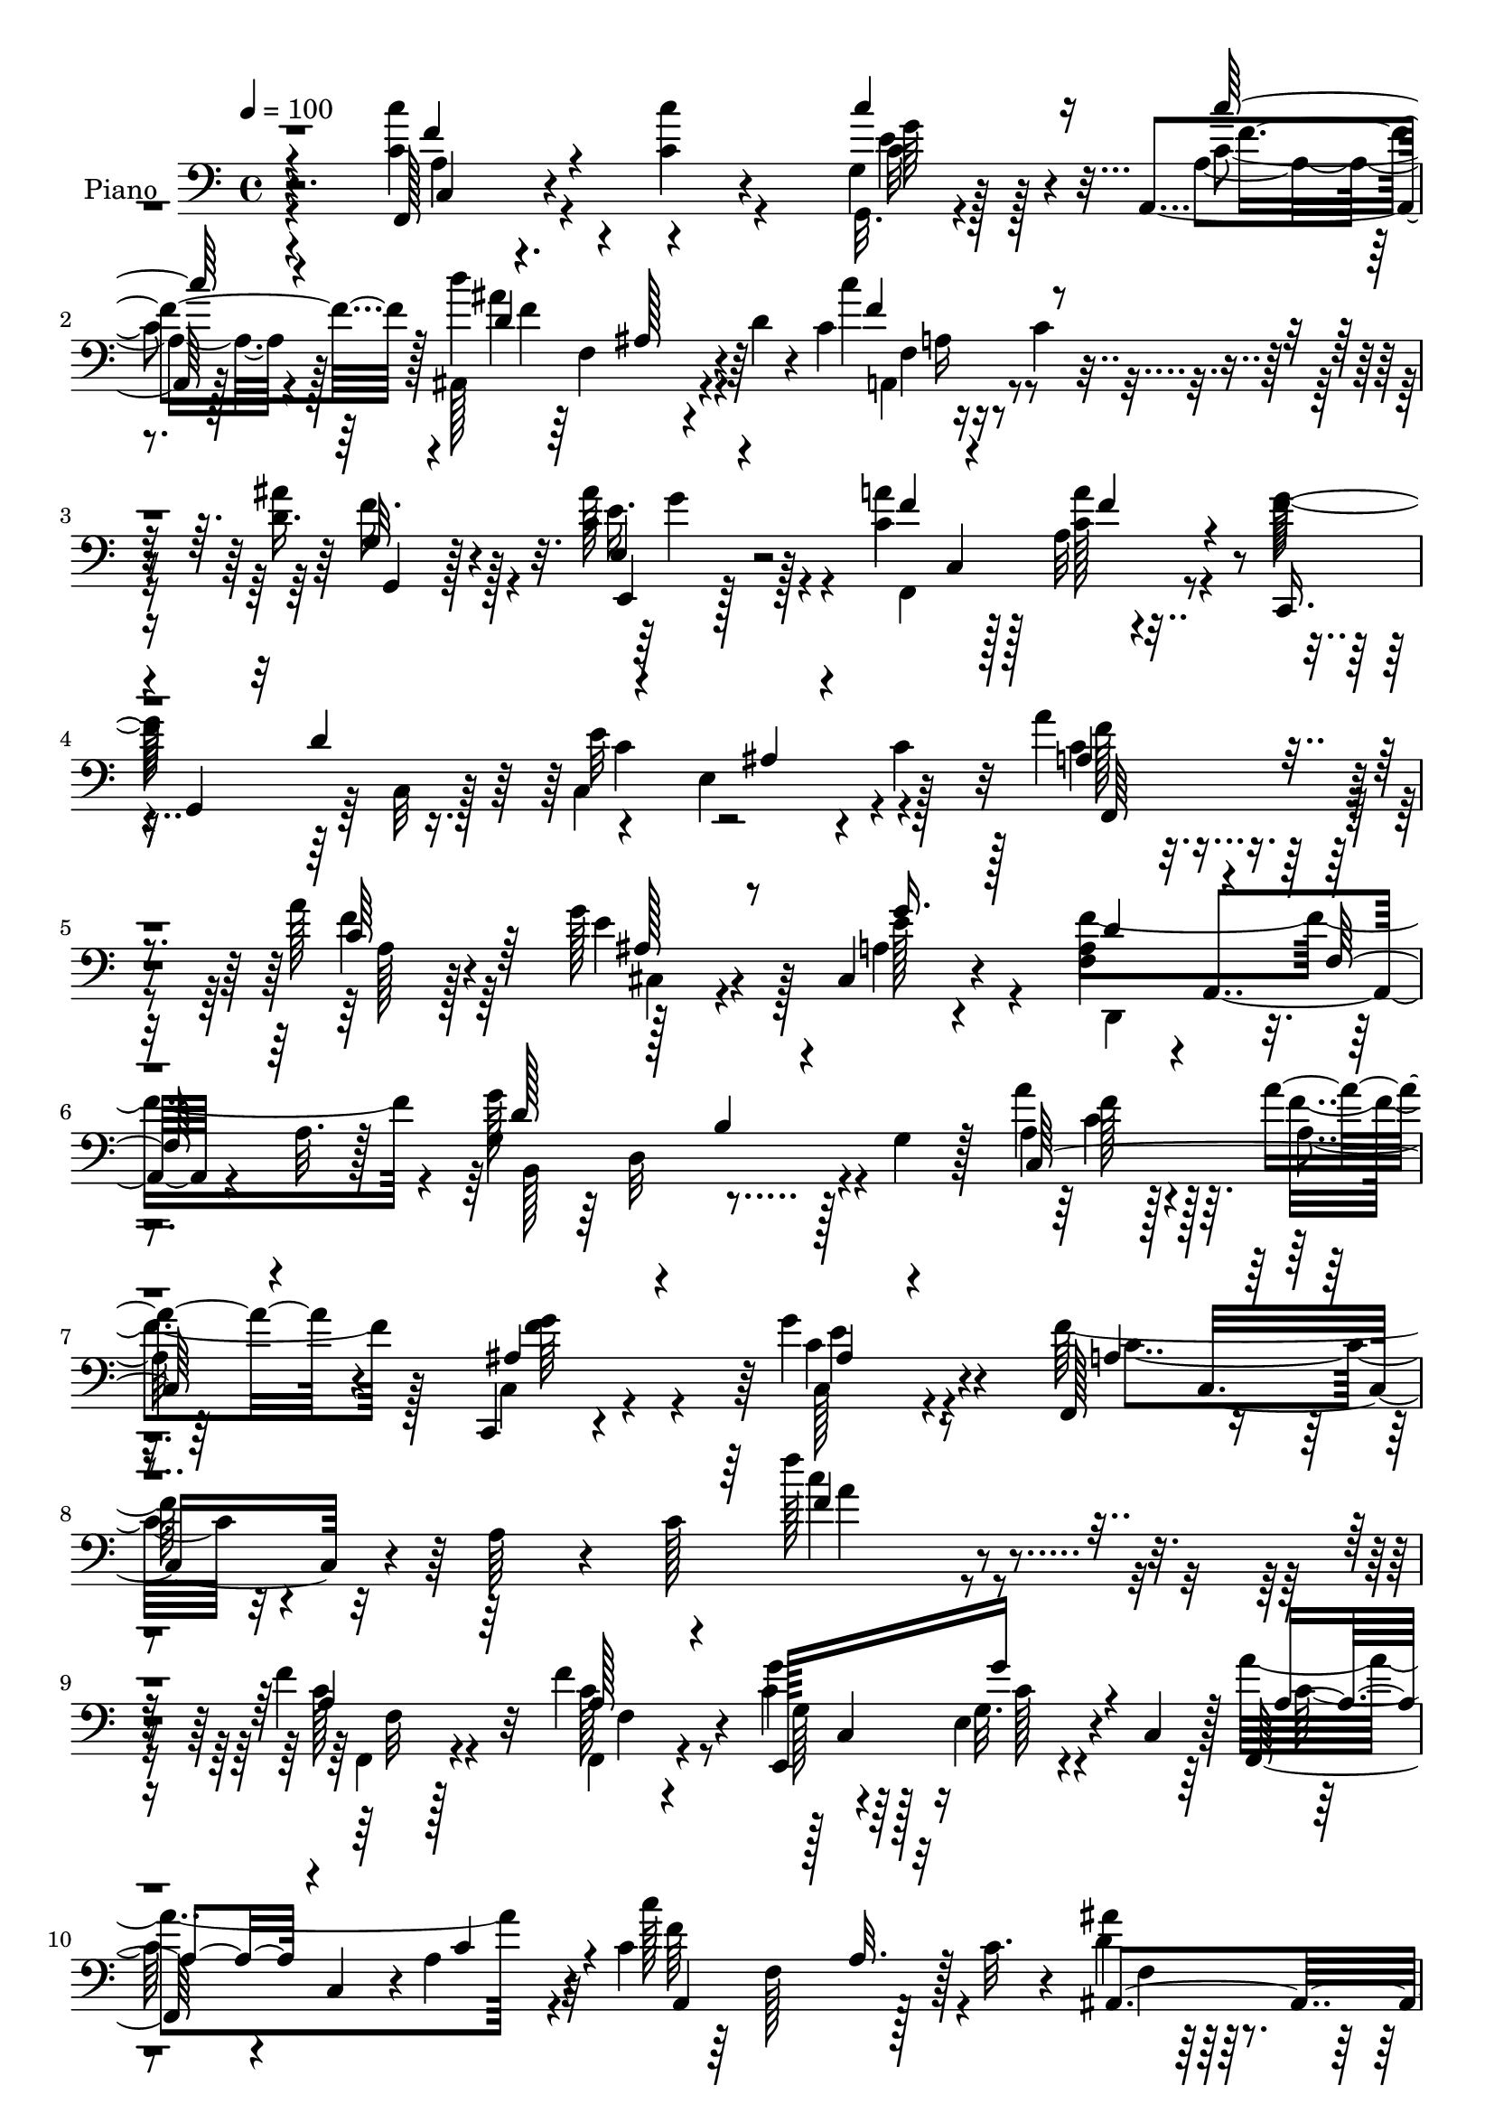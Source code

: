 % Lily was here -- automatically converted by c:/Program Files (x86)/LilyPond/usr/bin/midi2ly.py from output/midi/dh074pn.mid
\version "2.14.0"

\layout {
  \context {
    \Voice
    \remove "Note_heads_engraver"
    \consists "Completion_heads_engraver"
    \remove "Rest_engraver"
    \consists "Completion_rest_engraver"
  }
}

trackAchannelA = {


  \key c \major
    
  \time 4/4 
  

  \key c \major
  
  \tempo 4 = 100 
  
  % [MARKER] DH074     
  
}

trackA = <<
  \context Voice = voiceA \trackAchannelA
>>


trackBchannelA = {
  
  \set Staff.instrumentName = "Piano"
  
}

trackBchannelB = \relative c {
  r4*124/96 f,128*7 r4*64/96 c''4*16/96 r4*61/96 g4*22/96 r128*19 a,4*20/96 
  r128*23 d''4*110/96 r4*14/96 d,4*17/96 r4*25/96 c4*95/96 r16 c4*19/96 
  r4*22/96 ais'4*35/96 r4*46/96 ais128*11 r128*17 a4*56/96 r128*9 a,32 
  r4*74/96 f'64*29 r4*38/96 e,4*77/96 r4*13/96 c'4*38/96 r32 a'4*58/96 
  r4*28/96 a128*9 r4*56/96 g128*15 r4*47/96 cis,,4*37/96 r4*58/96 <a' f >4*44/96 
  r4*1/96 a,4*58/96 r4*31/96 a'32. r128*11 g4*41/96 r64 d32*7 r128*5 g4*31/96 
  r128*7 a'4*46/96 r128*15 a4*25/96 r4*61/96 c,,,4*16/96 r4*92/96 g'''4*50/96 
  r4*74/96 f,,128*19 r4*53/96 a'64*5 r4*29/96 c128*63 r4*145/96 f4*29/96 
  r32*5 f4*38/96 r4*43/96 g4*38/96 r4*41/96 e,4*25/96 r4*13/96 c4*37/96 
  r128 f,64*7 c'4*41/96 r4*2/96 a'4*70/96 r4*8/96 c4*95/96 r128*7 c32. 
  r4*25/96 ais'4*31/96 r128*17 ais128*5 r4*65/96 g,4*35/96 r4*8/96 e4*14/96 
  r16 g'4*26/96 r4*11/96 e,4*8/96 r128*13 a'128*83 r4*28/96 c,,4*40/96 
  r128*13 c4*35/96 r4*5/96 a'4*25/96 r4*13/96 c,4*41/96 r4*1/96 g'64*11 
  r4*13/96 g4*26/96 r64. c,4*43/96 r4*1/96 f,4*80/96 r128 f'4*71/96 
  r64 a4*38/96 r4*2/96 f4*68/96 r32 c'4*26/96 r128*5 g,4*14/96 
  r4*67/96 g'64*5 r8 f4*34/96 r128*17 g,,128*5 r4*77/96 e''128*17 
  r4*34/96 c4*70/96 r4*14/96 g'4*43/96 r64*7 e'4*40/96 r4*4/96 g128*7 
  r4*26/96 c,16. r128*17 c128*19 r4*16/96 c4*62/96 r4*19/96 a,4*17/96 
  r64*11 ais''64*17 r16 d,4*19/96 r16 c4*95/96 r4*23/96 c4*22/96 
  r4*19/96 d4*43/96 r4*37/96 ais'4*40/96 r64*7 c,4*52/96 r64*5 a4*17/96 
  r4*68/96 g4*73/96 r4*11/96 d'4*46/96 r16. c4*68/96 r4*17/96 g128*11 
  r4*7/96 c4*29/96 r4*13/96 a4*31/96 r4*52/96 c4*32/96 r8 ais128*9 
  r32*5 ais4*11/96 r4*71/96 f'4*175/96 r4*1/96 d,4*121/96 r4*8/96 
  | % 21
  b'4*19/96 r4*31/96 a64*5 r4*56/96 f'4*59/96 r128*7 ais,4*35/96 
  r64*9 ais8 r4*49/96 f,4*229/96 r4*32/96 a''4*16/96 r16 ais4*14/96 
  r4*31/96 f,4*26/96 r32*5 c'4*59/96 r128*7 c4*38/96 r4*46/96 c4*32/96 
  r4*53/96 ais,4*125/96 r64 d'4*20/96 r4*25/96 c4*98/96 r16 c4*29/96 
  r128*5 g, r4*68/96 ais''4*40/96 r64*7 a128*21 r4*20/96 c,4*35/96 
  r128*17 c4*38/96 r4*7/96 g32*13 r4*11/96 g'128*13 r128 e4*16/96 
  r4*23/96 g,4*44/96 r4*2/96 f4*26/96 r4*59/96 f'4*53/96 r4*28/96 cis,,4*17/96 
  r4*70/96 cis'4*44/96 r8 d64*17 r4*31/96 d'4*37/96 r4*11/96 b,4*127/96 
  r4*14/96 d'32 r4*34/96 c,64*17 r8. c,128*5 r4*83/96 ais''128*11 
  r4*71/96 f'4*319/96 r4*106/96 f4*37/96 r4*53/96 f4*26/96 r128*19 e,,4*58/96 
  r4*22/96 e'4*32/96 r4*4/96 c4*47/96 r4*35/96 c128*15 r4*1/96 f4*67/96 
  r4*11/96 c''4*104/96 r4*14/96 c,16 r128*7 ais,4*23/96 r4*58/96 ais4*16/96 
  r4*61/96 e'4*28/96 r128*19 e4*14/96 r4*67/96 c'4*113/96 r64. a4*38/96 
  r128 c4*34/96 r128 a4*55/96 r4*23/96 c,4*44/96 r128*13 c4*32/96 
  r4*4/96 a'4*23/96 r32. c,4*43/96 e,4*89/96 r128*9 c'64*7 r4*2/96 f,128*25 
  r64. f'128*25 r64 a16. r4*8/96 f4*46/96 r16. c'128*9 r4*11/96 c4*29/96 
  r4*53/96 e4*25/96 r128*17 g,128*11 r64*9 g4*34/96 r4*59/96 e128*13 
  r4*5/96 g,4*56/96 r128*9 g'4*34/96 r32 g4*31/96 r128*5 g4*22/96 
  r4*19/96 ais,16 r4*17/96 g'32 r4*38/96 a16 r32. f4*44/96 a4*25/96 
  r4*17/96 f32. r4*23/96 c'16. r32 f,128*11 r128 a,128*7 r4*22/96 f'64*7 
  r4*2/96 d''4*116/96 r64. d,4*22/96 r4*22/96 c128*31 r4*29/96 c128*11 
  r4*10/96 c128*21 r4*23/96 c64*11 r32. f,4*37/96 r4*47/96 a'4*31/96 
  r4*58/96 c,4*104/96 r128*9 g4*34/96 r4*11/96 c4*95/96 r64*5 g,64 
  r4*43/96 a'' c,,128*13 r128 f4*26/96 r4*59/96 cis4*32/96 r128*19 cis4*23/96 
  r4*67/96 f'4*95/96 
  | % 42
  r4*40/96 d128*9 r4*16/96 b4*47/96 r4*2/96 g4*88/96 r128*15 a4*19/96 
  r4*67/96 a4*20/96 r128*21 ais64*5 r4*58/96 ais4*25/96 r4*70/96 f,4*281/96 
  r4*22/96 c''128*13 r4*10/96 c16. r4*52/96 c4*28/96 r128*17 c'128*13 
  r128*15 c,4*28/96 r4*56/96 d'32*9 r4*19/96 d,4*23/96 r4*23/96 c4*89/96 
  r16. c4*26/96 r128*5 c4*41/96 r128*15 e,4*31/96 r4*55/96 f16 
  r4*61/96 f4*26/96 r4*64/96 c'4*95/96 r4*32/96 g128*15 r4*2/96 c128*13 
  r4*2/96 e4*34/96 r32 g4*32/96 r4*11/96 c,4*28/96 r4*16/96 c4*26/96 
  r4*61/96 f,4*14/96 r4*71/96 g'128*27 r64. cis,,4*41/96 r4*52/96 a'4*53/96 
  r128*15 g128*5 r4*25/96 d'4*35/96 r4*14/96 d4*89/96 r4*2/96 g,4*35/96 
  r4*11/96 d'128*5 r128*11 f,4*86/96 r4*2/96 c'4*52/96 r4*34/96 ais4*29/96 
  r128*23 ais4*32/96 r128*27 c4*103/96 r4*44/96 a64*13 r64*29 f'4*40/96 
  r4*1/96 c,4*41/96 r128 f4*23/96 r32. c128*13 r128 e,4*55/96 r4*26/96 e'4*38/96 
  r128 c4*41/96 r4*2/96 c'128*13 r128 
  | % 53
  c,4*43/96 f4*25/96 r32 c4*11/96 r4*32/96 a64*15 r64*5 c'32. 
  r4*25/96 ais,32*7 ais''4*32/96 r64 f,4*50/96 r4*38/96 e128*9 
  r32 ais128*5 r4*71/96 a'32*23 r64 c,,4*43/96 a'4*28/96 r64. c,4*38/96 
  r4*5/96 f'4*22/96 r4*19/96 c,4*44/96 e,4*71/96 r64. e'4*34/96 
  r4*4/96 c128*13 r4*2/96 f,4*64/96 r4*16/96 f'64*5 r4*11/96 c4*38/96 
  r4*7/96 a'64*7 r128*13 f128*9 r4*11/96 a128*7 r4*25/96 g128*9 
  r4*59/96 g4*22/96 r4*17/96 g,4*11/96 r4*34/96 g4*17/96 r128*23 f'4*40/96 
  r4*4/96 g,4*10/96 r4*44/96 e'64*7 g,4*52/96 r4*38/96 g'4*35/96 
  r64. c4*37/96 r64 e64*7 r4*2/96 ais,,64*7 r128 c'4*38/96 r4*13/96 c4*38/96 
  r64 f,4*38/96 r64 a128*11 r64. f4*38/96 r4*4/96 g,4*29/96 r4*17/96 f'4*38/96 
  r4*1/96 c'4*29/96 r4*13/96 f,64*7 d''4*118/96 r64. d,4*22/96 
  r16 c4*97/96 r4*26/96 c4*29/96 r4*16/96 c64*9 r128*11 c128*25 
  r4*14/96 g'4*16/96 r128*23 f,32 r4*76/96 g4*70/96 r32. e128*17 
  r16. e'4*74/96 r4*7/96 g,4*26/96 r4*14/96 c,4*46/96 f,4*79/96 
  r4*7/96 a'4*20/96 r4*61/96 cis,128*15 r4*47/96 cis64*5 r32*5 d4*104/96 
  r4*32/96 d'64*5 r4*14/96 d,4*131/96 r4*1/96 b'4*34/96 r32. <a' c, >4*32/96 
  r4*11/96 f,4*23/96 r4*19/96 a r4*25/96 c,64*7 r4*1/96 c,4*17/96 
  r128*25 ais''4*23/96 r8. f'4*124/96 r4*4/96 a,128*9 r4*19/96 a128*5 
  r4*29/96 g'4*34/96 r4*11/96 c,4*14/96 r128*9 ais'4*16/96 r128*11 a128*15 
  r4*43/96 c,4*31/96 r32 c32. r128*7 c4*37/96 r4*53/96 c4*34/96 
  r4*56/96 ais,4*35/96 r4*8/96 f'128*27 r4*7/96 ais4*8/96 r4*4/96 f'32 
  r4*19/96 f16*5 r4*8/96 c4*32/96 r32 c4*61/96 r4*29/96 c4*37/96 
  r4*14/96 c128*9 r4*10/96 f,4*28/96 r4*59/96 c'4*26/96 r4*64/96 g4*44/96 
  r4*5/96 g,16. r64 e'4*20/96 r4*19/96 g4*35/96 r64. c16 r4*20/96 g4*29/96 
  r128*5 e'16 r4*20/96 e,4*7/96 r128*15 a'4*38/96 r4*7/96 c,,4*49/96 
  r4*2/96 c'4*23/96 r4*64/96 ais4*46/96 r4*44/96 a4*38/96 r4*50/96 d,4*116/96 
  r4*28/96 d' r128*7 g,128*11 r4*16/96 f4*158/96 a'4*50/96 f,4*43/96 
  r4*5/96 a4*16/96 r4*31/96 c,128 r4*53/96 c4*46/96 r4*10/96 c,4*106/96 
  r4*101/96 f''4*121/96 r128*5 a,64*5 r4*47/96 c4*178/96 
}

trackBchannelBvoiceB = \relative c {
  \voiceTwo
  r4*124/96 <c'' c, >4*26/96 r4*59/96 c4*19/96 r4*59/96 g,,32. 
  r4*62/96 a'4*26/96 r4*61/96 ais,128*37 r4*56/96 c''4*112/96 r4*47/96 d,16. 
  r128*15 c4*55/96 r4*29/96 c4*59/96 r128*9 <c a' >128*7 r4*62/96 g'128*101 
  r4*50/96 c, r16. f4*29/96 r64*9 e4*65/96 r128*9 a,4*26/96 r4*68/96 f'4*175/96 
  r4*10/96 g128*45 r4*64/96 a,4*34/96 r128*19 a4*8/96 r64*13 c,4*26/96 
  r4*82/96 c'4*46/96 r4*77/96 f128*29 r4*173/96 f'128*33 r4*146/96 c,128*7 
  r4*67/96 f,,4*19/96 r4*61/96 c''4*41/96 r128*13 g32. r4*59/96 a'4*154/96 
  r4*10/96 c128*35 r4*53/96 d,4*38/96 r4*44/96 f,4*62/96 r32. c4*82/96 
  c'4*32/96 r4*52/96 a64*9 r16 f4*55/96 r4*25/96 c'4*65/96 r4*11/96 f,128*9 
  r4*52/96 f,128*33 r4*64/96 g''4*46/96 r128*11 g4*29/96 r4*49/96 c,4*112/96 
  r64. a4*25/96 r128*5 c128*25 r4*4/96 a4*29/96 r4*52/96 g128*7 
  r32*5 c4*67/96 r32 d128*13 r128*15 f,4*34/96 r4*58/96 c'64*21 
  r32*7 c32 r128*41 f,8 r4*40/96 <a' f >4*23/96 r4*50/96 g,,4*22/96 
  r4*58/96 c'4*28/96 r4*56/96 d4*61/96 r16 ais64*5 r4*53/96 f'4*142/96 
  r32. g,4*13/96 r64*11 c128*21 r4*20/96 g'4*23/96 r4*19/96 c,,128*13 
  r4*2/96 a''4*22/96 r4*61/96 f4*131/96 r4*35/96 e4*116/96 r128*17 c4*35/96 
  r8 f128*11 r4*47/96 cis,128*37 r32*5 d,4*44/96 r4*43/96 f'4*14/96 
  r4*25/96 a4*22/96 r128*9 b4*55/96 r4*31/96 g128*15 r4*47/96 a'4*32/96 
  r4*55/96 c,128*7 r4*58/96 g'4*38/96 r4*52/96 g4*79/96 r4*19/96 a,4*65/96 
  r4*20/96 f128*17 r128*13 f'64*7 r4*1/96 g64*7 r32*7 a,4*31/96 
  r4*56/96 a4*25/96 r64*9 e'4*40/96 r4*44/96 a,128*11 r4*53/96 d32*5 
  r4*29/96 ais16. r4*50/96 f'4*121/96 r128*15 g,4*29/96 r64*9 c4*70/96 
  r4*13/96 g'128*7 r128*21 f,128*5 r128*23 g'128*35 r128*7 e4*34/96 
  r4*10/96 c'64*11 r4*103/96 c,128*11 r4*53/96 f,,4*25/96 r4*55/96 cis'4*28/96 
  r4*61/96 a'8 r4*44/96 f'128*33 r128*27 b,4*47/96 r128*15 b4*43/96 
  r4*53/96 a128*11 r4*53/96 a'4*22/96 r4*65/96 ais,4*47/96 r4*52/96 c,4*41/96 
  r4*62/96 f,32*25 r4*124/96 c''128*15 r128*15 f,,4*31/96 r4*53/96 g''64*7 
  r128*13 c,32. r4*59/96 c128*11 r32*7 c16. r4*11/96 a,64*7 r128*13 a'4*17/96 
  r4*64/96 ais'4*34/96 r8 ais4*34/96 r4*43/96 c,4*28/96 r4*56/96 g128*9 
  r64*9 a'4*262/96 r4*56/96 f4*37/96 r64*7 f64*5 r4*52/96 g,128*13 
  r128 c,16. r4*2/96 e4*32/96 r128*17 c'4*107/96 r128*5 a128*9 
  r128*5 c4*68/96 r4*16/96 a16. r128*15 g,4*16/96 r4*65/96 g'4*35/96 
  r4*43/96 d'4*44/96 r64*7 d128*23 r4*23/96 g,4*44/96 r128*15 e32*5 
  r16 c128*27 r64 e'4*31/96 r32*5 c128*9 r4*61/96 c4*26/96 r4*25/96 c4*14/96 
  r4*17/96 g,4*20/96 r4*64/96 a'16. r128*17 d4*61/96 r4*22/96 ais4*26/96 
  r4*59/96 a,4*112/96 r64*9 g'4*28/96 r4*58/96 e4*25/96 r4*58/96 c'4*70/96 
  r128*5 f,16 r4*65/96 g4*74/96 r128*5 e4*80/96 r128*15 g4*61/96 
  r128*25 a4*38/96 r8 a4*22/96 r4*61/96 g'4*35/96 r4*56/96 e8. 
  r4*16/96 d,4*110/96 r128*23 d'128*29 r128 b4*31/96 r4*13/96 d128*9 
  r4*20/96 c4*32/96 r64*9 c4*26/96 r4*58/96 c,4*26/96 r4*62/96 c4*32/96 
  r128*21 a'4*59/96 r128*9 f128*31 r4*38/96 f'4*19/96 r4*25/96 f128*11 
  r4*58/96 c'4*38/96 r4*50/96 f,,4*14/96 r4*65/96 c'4*38/96 r4*46/96 f4*38/96 
  r4*46/96 d64*11 r128*7 ais128*11 r4*52/96 f'4*107/96 r32*5 g,4*17/96 
  r4*68/96 ais'64*7 r4*44/96 g4*56/96 r4*29/96 a64*5 r32*5 g4*158/96 
  r4*190/96 f,4*32/96 r4*56/96 c'64*13 r4*8/96 e4*76/96 r128*5 a,4*55/96 
  r4*35/96 d,4*115/96 r4*73/96 g'4*86/96 r4*100/96 a,128*9 r32*5 a'128*13 
  r8 g4*35/96 r4*62/96 e4*82/96 r4*31/96 a,4*71/96 r4*28/96 f4*142/96 
  r4*158/96 a4*32/96 r4*53/96 f'4*25/96 r4*58/96 g,4*28/96 r4*7/96 c,128*13 
  r4*8/96 g'4*26/96 r128*19 f,4*65/96 r64*17 c''4*86/96 r4*76/96 ais'4*37/96 
  r4*4/96 f,64*5 r32 ais128*11 r4*50/96 c128*15 r4*40/96 g'32. 
  r64*11 c,4*92/96 r4*29/96 a4*26/96 r4*14/96 c4*47/96 r4*34/96 f,64*5 
  r4*49/96 f'128*13 r4*44/96 a,4*17/96 r4*65/96 g'16. r4*5/96 c,,4*35/96 
  r4*7/96 g'4*23/96 r128*19 c4*101/96 r128*21 a,4*103/96 r4*62/96 e''4*29/96 
  r128*19 e4*23/96 r4*61/96 d16. r4*50/96 d32*7 r128*5 g,4*47/96 
  r64*7 e4*175/96 r128*15 e4*19/96 r64*5 c''4*40/96 r128*17 c,4*28/96 
  r4*55/96 c16. r128*15 a,4*25/96 r4*62/96 d'128*23 r4*17/96 ais4*29/96 
  r4*58/96 a,4*113/96 r4*56/96 g4*17/96 r128*23 ais''128*15 r4*43/96 f,128*9 
  r4*58/96 c'4*31/96 r128*19 g'16*11 r4*79/96 a,4*31/96 r4*10/96 c,64*7 
  r4*2/96 c'64*5 r128*17 ais r4*43/96 e'4*56/96 r128*11 a,4*46/96 
  r4*43/96 a4*32/96 r4*59/96 d128*17 r4*40/96 g,4*94/96 c,4*68/96 
  r128*5 c'4*25/96 r128*21 ais4*41/96 r128*17 g'4*32/96 r4*62/96 f,,4*256/96 
  r4*8/96 a''4*16/96 r4*74/96 f,4*32/96 r4*56/96 f32. r128*21 e'64*7 
  r4*49/96 a,4*31/96 r4*58/96 d4*47/96 r4*44/96 d4*29/96 r4*55/96 c128*21 
  r4*25/96 a4*23/96 r4*61/96 g,4*16/96 r4*74/96 ais''4*38/96 r4*49/96 g4*68/96 
  r4*20/96 f,128*5 r128*25 c,4*47/96 r4*83/96 e''4*37/96 r4*10/96 c'32*5 
  r4*26/96 ais,4*11/96 r32*7 a64*5 r4*65/96 <f' a >128*11 r4*55/96 g16. 
  r4*55/96 g4*64/96 r4*23/96 f128*41 r4*70/96 d4*49/96 r128*17 g,8 
  r4*59/96 c4*46/96 r4*53/96 a'4*23/96 r4*79/96 ais,4*44/96 r4*74/96 ais4*61/96 
  r32*7 f,128*21 r128 c'4*61/96 r4*200/96 a''4*40/96 
}

trackBchannelBvoiceC = \relative c {
  \voiceThree
  r4*125/96 f'4*28/96 r4*134/96 c'4*59/96 r16 c128*9 r4*58/96 d,4*49/96 
  r4*35/96 ais128*7 r4*62/96 f'4*118/96 r4*43/96 g,32 r4*67/96 e4*23/96 
  r4*62/96 f'4*53/96 r4*32/96 f4*22/96 r4*62/96 c,,16. 
  | % 4
  r4*2/96 g'4*35/96 r32 d''4*89/96 r4*82/96 ais4*16/96 r4*79/96 a4*64/96 
  r4*22/96 c64*5 r64*9 ais128*15 r8 g'16. r128*19 d4*46/96 r4*44/96 f,64*5 
  r64*11 d'128*19 r128*13 b4*31/96 r4*70/96 c,128*37 r4*67/96 ais'4*44/96 
  r4*64/96 ais4*26/96 r4*97/96 a4*58/96 r4*203/96 f'4*74/96 r4*169/96 a,4*22/96 
  r64*11 a128*9 r4*53/96 e,128*27 g''16 r4*53/96 a,4*31/96 r4*85/96 c4*41/96 
  r4*7/96 a,4*76/96 r128 a'32. r32*5 ais,4*86/96 r4*77/96 g''4*47/96 
  r128*13 g,4*25/96 r64*9 c4*98/96 r32. a4*32/96 r4*47/96 a128*15 
  r4*74/96 a128*13 r4*43/96 c64*5 r4*50/96 c4*55/96 r16 e,4*35/96 
  r4*43/96 a'4*116/96 r4*46/96 f128*47 r32. e4*23/96 r4*59/96 e4*25/96 
  r64*9 a,4*49/96 r4*35/96 g,4*17/96 r128*25 g'4*86/96 r4*38/96 e4*43/96 
  r4*178/96 f'4*41/96 r4*47/96 c'64*5 r64*7 ais4*29/96 r4*52/96 f128*11 
  r4*50/96 d'32*9 r4*61/96 a,,32*9 r4*52/96 g4*16/96 r128*21 e4*22/96 
  r32*5 a''4*40/96 r4*43/96 c,4*25/96 r4*59/96 g'2. r4*44/96 a16. 
  r8 a,32. r4*62/96 g'64*7 r4*46/96 e128*23 r4*13/96 a,4*68/96 
  r4*107/96 g'4*128/96 
  | % 21
  r128*17 c,,32. r128*23 a'4*17/96 r4*62/96 d4*34/96 r4*56/96 c,,4*29/96 
  r128*23 c''4*97/96 r4*28/96 a4*31/96 r4*187/96 c'128*13 r8 f,64*7 
  r4*37/96 c'4*43/96 r4*41/96 <f, c' >128*13 r4*47/96 d'4*118/96 
  r4*58/96 a,,64*19 r128*17 ais''64*7 r64*7 e,128*9 
  | % 25
  r4*56/96 f4*32/96 r128*17 a'4*28/96 r4*56/96 c,,4*280/96 r4*59/96 a''4*34/96 
  r4*52/96 a4*29/96 r128*17 e4*67/96 r4*22/96 g4*88/96 r4*5/96 d64*15 
  r4*89/96 d4*59/96 r128*43 c4*37/96 r4*50/96 f4*26/96 r4*61/96 f4*56/96 
  r64*7 c128*15 r4*59/96 a4*80/96 r4*19/96 f32*15 r4*145/96 a64*5 
  r4*59/96 c128*11 r128*17 c4*50/96 r4*31/96 <g' g, >4*20/96 r128*19 f,,4*74/96 
  r64*15 c''64*13 r32*7 d16. r8 f,4*25/96 r4*52/96 g'4*23/96 r32*5 g4*28/96 
  r4*53/96 a,4*70/96 r4*13/96 f4*58/96 r4*92/96 f4*35/96 r4*50/96 a4*28/96 
  r128*17 
  | % 34
  c4*25/96 r128*19 g'128*13 r64*7 g,128*7 r4*61/96 a4*73/96 r4*91/96 f'128*41 
  r4*41/96 g,16 r4*58/96 c4*29/96 r4*49/96 a64*11 r4*19/96 b4*73/96 
  r4*20/96 c4*62/96 r128*37 c4*38/96 r4*7/96 c16 r4*19/96 g128*7 
  r128*23 <a' f >4*37/96 r4*50/96 a64*5 r4*52/96 g,16. r4*50/96 c'4*38/96 
  r4*47/96 ais4*73/96 r4 c4*110/96 r4*56/96 g,,128*5 r4*70/96 ais''4*44/96 
  r4*40/96 g4*46/96 r4*38/96 c,4*32/96 r4*58/96 e4*119/96 r4*137/96 e,4*34/96 
  r32*5 c'128*15 r4*41/96 <c a' >64*5 r4*52/96 ais128*13 r4*53/96 g'4*61/96 
  r128*9 a,4*55/96 r4*32/96 a4*37/96 r64*9 d,4*122/96 r4*59/96 a''4*67/96 
  r4*19/96 f4*32/96 r4*53/96 g4*35/96 r4*53/96 c,4*35/96 r4*59/96 c4*92/96 
  r16. a8 r128*59 a4*40/96 r4*47/96 c'4*31/96 r8 ais,128*13 r4*46/96 a128*9 
  r4*56/96 ais'32*9 r4*64/96 c4*115/96 r4*53/96 ais4*40/96 r128*15 c,4*40/96 
  r4*46/96 c4*25/96 r4*59/96 f128*11 r4*58/96 e16*5 r32*19 f,,4*20/96 
  r4*68/96 f''4*80/96 r64 cis,64*5 r4*61/96 e'8. r4*19/96 f4*94/96 
  r4*2/96 a,4*16/96 r4*76/96 b,4*116/96 r4*68/96 c'64*5 r128*19 f4*59/96 
  r64*5 c,4*19/96 r4*76/96 g''4*100/96 r4*13/96 f4*233/96 r4*166/96 c4*38/96 
  r8 a128*7 r4*61/96 g'4*32/96 r4*50/96 c,4*28/96 r4*55/96 a'4*163/96 
  r4*4/96 c4*112/96 r4*50/96 d,8 r16. d64*5 r4*52/96 <g c,, >8 
  r4*37/96 c,4*22/96 r4*62/96 f,,32*21 r4*70/96 f4*107/96 r4*58/96 g'128*11 
  r4*49/96 g'16 r4*56/96 a4*104/96 r32*5 f4*151/96 r4*14/96 c128*11 
  r64*9 c64*5 r64*9 g4*28/96 r4*58/96 g4*49/96 r4*49/96 c4*71/96 
  r128*35 g64*5 r128*19 g'128*7 r128*25 f4*55/96 r16. c'128*9 r4*55/96 c4*38/96 
  r128*15 a,4*32/96 r4*53/96 ais'4*82/96 r4*91/96 c4*116/96 r4*53/96 g,4*37/96 
  r4*50/96 g'4*47/96 r4*40/96 a4*53/96 r128*11 a16 r4*65/96 c,4*100/96 
  r4*31/96 g4*44/96 r128*13 c4*49/96 r64*13 a'4*35/96 r128*17 a4*25/96 
  r128*19 g64*7 r128*17 g4*41/96 r4*47/96 d4*77/96 r4*104/96 b4*43/96 
  f4*89/96 r4*50/96 f'4*35/96 r128*17 a4*25/96 r128*21 g4*44/96 
  r4*47/96 c,,128*11 r4*62/96 c'4*47/96 r4*40/96 f,4*34/96 r4*13/96 c4*7/96 
  r128*11 f'4*29/96 r128*5 ais,32 r4*34/96 f'4*11/96 r64*13 c128*11 
  r4*55/96 a'4*31/96 r128*17 g,128*9 r128*21 c'16. r4*53/96 d4*133/96 
  r64*7 c128*41 
  | % 68
  r4*49/96 g,128*11 r4*58/96 g' r4*29/96 c,4*44/96 r4*43/96 f128*9 
  r128*21 e4*61/96 r4*157/96 g128*11 r4*107/96 c,4*40/96 r4*143/96 e4*49/96 
  r64*7 e64*13 r4*11/96 d4*83/96 r32 a64*5 r4*67/96 b,4*142/96 
  r4*4/96 d'4*41/96 r4*20/96 f128*19 r4*41/96 c128*9 r4*76/96 g'4*49/96 
  r4*70/96 e128*21 r4*80/96 a,4*64/96 r4*266/96 f'4*47/96 
}

trackBchannelBvoiceD = \relative c {
  \voiceFour
  r4*127/96 a'4*17/96 r4. e'4*37/96 r128*15 c4*28/96 r128*19 ais'4*115/96 
  r4*55/96 a,,4*106/96 r4*52/96 f''16. r4*43/96 e16. r4*49/96 f,,4*104/96 
  r4*190/96 c'32 r128*11 c4*125/96 r4*58/96 f'128*17 r4*34/96 a,128*7 
  r128*21 cis,4*37/96 r4*55/96 e'128*13 r4*55/96 d,,4*71/96 r4*115/96 b'128*43 
  r4*68/96 c'4*37/96 r4*53/96 f4*31/96 r128*19 <f g >64*9 r4*53/96 c,128*11 
  r4*91/96 c'4*80/96 r32*15 c'4*92/96 r4*152/96 f,,,4*16/96 r4*71/96 c''128*11 
  r8 g128*13 r64*7 c128*5 r4*62/96 c128*9 r4*136/96 f64*29 r64*11 d4*16/96 
  r4*64/96 c128*17 r4*115/96 f,,4*253/96 r32*5 f''4*49/96 r128*11 f4*32/96 
  r4*49/96 e,,4*80/96 r4*77/96 a'4*64/96 r128*33 a,128*31 r4*64/96 c'4*26/96 
  r4*136/96 g,4*19/96 r4*64/96 g'4*49/96 r4*44/96 c,,4*260/96 r4*85/96 c'''4*35/96 
  r4*56/96 f,,,64 r128*21 g'4*26/96 r64*9 a'4*35/96 r8 f4*119/96 
  r4*50/96 c'4*110/96 r4*50/96 ais128*13 r4*40/96 e,4*31/96 r4*52/96 f,4*107/96 
  r128*21 c4*44/96 r4*40/96 e'64. r128*7 c4*146/96 r4*68/96 f,64*13 
  r64 a''4*28/96 r4*53/96 e32*5 r4*28/96 
  | % 20
  g4*64/96 r32. d128*41 r4*52/96 d4*113/96 r4*65/96 c4*43/96 
  r4*124/96 c,4*16/96 r4*74/96 c128*5 r4*82/96 f'4*119/96 r128*75 c4*32/96 
  r4*55/96 c'4*43/96 r16. ais,4*41/96 r4*128/96 f'4*119/96 r128*19 c'4*116/96 
  r4*49/96 c,4*56/96 r4*29/96 g'4*50/96 r4*32/96 c,4*53/96 r64*5 f4*31/96 
  r64*9 e64*7 r4*43/96 c4*76/96 r4*178/96 f4*35/96 r4*50/96 c64*7 
  r128*13 g'4*62/96 r128*9 e128*29 r4*46/96 f,4*59/96 r4*79/96 g'4*133/96 
  r4*55/96 a4*49/96 r4*38/96 c,4*28/96 r4*59/96 g'4*185/96 r4*20/96 c,64*23 
  r4*10/96 a4. r4*131/96 f4*20/96 r4*68/96 a4*25/96 r4*58/96 g64*9 
  | % 31
  r128*35 a4*31/96 r32*11 f'64*29 r8. d4*34/96 r4*44/96 c,4*52/96 
  r64*5 c'4*49/96 r128*11 f,,4*254/96 r128*21 c''4*34/96 r4*46/96 f,4*26/96 
  r4*55/96 c'4*50/96 r4*31/96 g'4*22/96 r32*5 a4*107/96 r4*61/96 a,,4*98/96 
  r4*62/96 e''4*26/96 r128*45 f,4*20/96 r4*65/96 f4*20/96 r4*73/96 c,4*43/96 
  r4*130/96 e'4*95/96 r4*82/96 a,4*103/96 r4*67/96 c''16. r4*50/96 c,64*5 
  r64*9 f32*9 r4*61/96 f128*37 r4*55/96 ais4*46/96 r128*13 g4*52/96 
  r4*32/96 a4*53/96 r4*32/96 f128*11 r4*56/96 g128*93 r4*71/96 f4*47/96 
  r128*13 f16. r4*46/96 e4*53/96 r4*127/96 d4*85/96 r4*95/96 g4*103/96 
  r4*77/96 f16. r4*50/96 a4*23/96 r4*61/96 d,128*21 r4*25/96 <g e >4*70/96 
  r4*25/96 f128*43 r128*15 c4*41/96 r4*137/96 a'64*7 r128*15 f4*40/96 
  r4*40/96 e4*38/96 r4*46/96 c'4*31/96 r4*53/96 f,128*33 r4*74/96 a,,4*85/96 
  r4*82/96 f''128*17 r4*35/96 g4*43/96 r4*41/96 a4*62/96 r16 c,4*16/96 
  r4*73/96 c,,4*140/96 r4*208/96 a'''4*34/96 r64*9 a4*92/96 r4*85/96 g4*91/96 
  r4*1/96 d4*80/96 r4*151/96 f,32*7 r4*56/96 a'4*46/96 r64*7 a,128*7 
  r4*67/96 f'4*32/96 r4*64/96 c64*7 r4*70/96 f,,2. r4*112/96 f4*110/96 
  r4*58/96 c''4*40/96 r64*7 g'16 r4*59/96 a,4*37/96 r4*130/96 f'128*49 
  r4*268/96 e4*7/96 r4*76/96 a,4*52/96 r128*9 f4*44/96 r4*73/96 a4*23/96 
  r4*103/96 c4*34/96 r4*46/96 f,128*9 r4*139/96 c'4*34/96 r4*46/96 a4*59/96 
  r128*35 c128*29 r64*13 g,4*17/96 r4*154/96 f'4*7/96 r64*13 b4*86/96 
  r4*13/96 c,,64*7 r128*47 c'4*80/96 r4 a4*101/96 r8. e''4*38/96 
  r4*44/96 f4*35/96 r128*17 f4*98/96 r128*25 f128*37 r128*19 ais4*41/96 
  r4*47/96 e,128*23 r4*17/96 c'4*64/96 r4*22/96 f4*28/96 r4*62/96 e4*118/96 
  r64*37 c4*38/96 r8 f4*31/96 r128*17 e32*5 r4*122/96 f4*86/96 
  r4*95/96 g4*173/96 r4*94/96 f4*34/96 r64*9 d128*21 r4*29/96 c4*34/96 
  r4*61/96 a4*46/96 r4*133/96 c,16. r4*52/96 c64 r4*79/96 c''128*13 
  r4*49/96 c128*11 r4*49/96 ais,16. r4*55/96 f'4*40/96 r4*49/96 f128*17 
  r64*21 a,,128*39 r4*52/96 ais''4*43/96 r8 e,4*76/96 r32 a'4*61/96 
  r4*26/96 a4*22/96 r4*67/96 g4*64/96 r64*49 f4*43/96 r4*140/96 cis,64*17 
  r4*79/96 a'4*46/96 r4*145/96 g'4*191/96 r4*17/96 c,,64*17 r128*33 f'128*17 
  r4*68/96 g4*59/96 r4*85/96 c,4*107/96 r128*75 c'128*11 
}

trackBchannelBvoiceE = \relative c {
  r4*128/96 c4*16/96 r4. g''64*9 r4*29/96 f4*34/96 r128*17 f4*116/96 
  r64*15 f,4*64/96 r4*58/96 g,4*16/96 r128*21 e4*20/96 r128*35 c'4*58/96 
  r8*5 e'32*11 r128*17 f,,64*11 r4*7 f''128*15 r8*5 e4*49/96 r4*128/96 c,8 
  r4*160/96 a''4*100/96 r4. f,32 r128*25 f4*17/96 r4*98/96 c4*38/96 
  r4*286/96 f128*21 r128*19 f4*22/96 r128*115 c128*59 r4*98/96 c'4*44/96 
  r4*38/96 f,16 r4*91/96 c4*41/96 r128 c'4*34/96 r4*83/96 c,4*52/96 
  r32*33 g,4*11/96 r4*67/96 d'''4*73/96 r4*62/96 g,,128*75 r64*13 a''4*40/96 
  r64*9 f,4*11/96 r4*55/96 e'4*44/96 r4*37/96 a,4*28/96 r4*55/96 ais,4*116/96 
  r4*94/96 f'4*62/96 r4*56/96 f'4*44/96 r16. e4*41/96 r4*124/96 f4*23/96 
  r4*107/96 g,,4*17/96 r64*17 g'128*11 r64 e4*56/96 r8. f'4*37/96 
  r128*113 a,,4*46/96 r64*21 f'4*89/96 r128*17 f'4*37/96 r4*130/96 c,,4*17/96 
  r8. e''4*44/96 r128*31 c,4*200/96 r128*35 f'4*38/96 r4*50/96 f,4*26/96 
  r128*17 g8 r4*122/96 ais'4*95/96 r4*119/96 f,4*70/96 r4*59/96 f'4*43/96 
  r4*1064/96 a,4*38/96 r4*97/96 g4*100/96 r128*15 f'4*43/96 r4*43/96 a,4*13/96 
  r128*57 e'4*95/96 r4*58/96 c,4*253/96 r4*124/96 f,4*22/96 r64*11 f'128*9 
  r4*91/96 c128*13 r4*85/96 a''128*51 r4*49/96 f,4*65/96 r4*59/96 f4*22/96 
  r4*223/96 c4*16/96 r128*35 c128*63 r4*88/96 f,64*17 r4*139/96 c''4*28/96 
  r128*31 c,128*15 r4*406/96 g128*7 r4*64/96 g4*34/96 r128*107 c'4*22/96 
  r128*51 c'128*9 r4*55/96 e,4*38/96 r8 f4*40/96 r4*46/96 ais,,4*113/96 
  r4*94/96 f'128*23 r4*58/96 f'4*47/96 r4*296/96 c,,4*44/96 r4*1/96 g'128*53 
  r128*49 f4*98/96 r4*292/96 f'4*80/96 r128*79 c128*5 r4*376/96 c4*250/96 
  r128*21 f'4*43/96 r128*15 a,4*23/96 r4*56/96 g64*7 r4*128/96 ais,32*9 
  r4*104/96 f'128*17 r128*155 g,4*109/96 r128*65 f''4*34/96 r4*139/96 ais,4*40/96 
  r4*187/96 f4*68/96 r4*260/96 c128*35 r4*166/96 c4*43/96 r128*39 c8*5 
  r64*33 c'4*25/96 r4*427/96 f,4*61/96 r64*73 c4*154/96 r64*35 c'4*16/96 
  r4*266/96 c,4*37/96 r4*128/96 c4*71/96 r4*227/96 a'4*46/96 r4*587/96 f'4*32/96 
  r4*52/96 g,4*38/96 r4*44/96 c'128*11 r4*55/96 ais,,4*115/96 r4*94/96 f'128*23 
  r4*61/96 f'64*7 r4*307/96 c,,4*142/96 r64*33 f''4*41/96 r4*47/96 f,128*5 
  r4*289/96 f4*70/96 r32*43 e'4*40/96 r4*94/96 c,4*49/96 r4*265/96 a'4*31/96 
  r128*19 f'128*9 r64*9 c'4*40/96 r128*47 ais4*62/96 r32*13 f,64*11 
  r4*62/96 f'4*53/96 r4*302/96 c8 r4*310/96 f,,4*73/96 r128*111 f'4*68/96 
  r4*385/96 f'4*29/96 r128*65 c,4*46/96 r4*436/96 f''4*29/96 
}

trackBchannelBvoiceF = \relative c {
  r2. c'32*5 r4*152/96 f,4*70/96 r4*131/96 a16 r4*140/96 g'4*26/96 
  r32*33 c,4*52/96 r64*659 b4*80/96 r4*358/96 f,128*25 r4*85/96 g''4*53/96 
  r4*28/96 c4*34/96 r4*92/96 f,,128*25 r4*131/96 a4*26/96 r4*134/96 g'128*15 
  r128*493 c,64*9 r4*388/96 a'128*13 r4*341/96 f,64*19 r4*97/96 a4*25/96 
  r128*681 c4*91/96 r4*2843/96 f4*23/96 r4*59/96 g128*17 r128*53 f,4*76/96 
  r4*134/96 a4*26/96 r4*2545/96 f128*39 r128*31 a4*49/96 r32*39 e4*82/96 
  r32*125 c'128*9 r4*742/96 a128*9 r64*411 f4*122/96 r128*31 a4*23/96 
  r4*457/96 g,4*125/96 r4*1595/96 f''4*41/96 r8 a,4*23/96 r128*19 g'4*59/96 
}

trackBchannelBvoiceG = \relative c {
  \voiceOne
  r32*491 c''128*13 
}

trackB = <<

  \clef bass
  
  \context Voice = voiceA \trackBchannelA
  \context Voice = voiceB \trackBchannelB
  \context Voice = voiceC \trackBchannelBvoiceB
  \context Voice = voiceD \trackBchannelBvoiceC
  \context Voice = voiceE \trackBchannelBvoiceD
  \context Voice = voiceF \trackBchannelBvoiceE
  \context Voice = voiceG \trackBchannelBvoiceF
  \context Voice = voiceH \trackBchannelBvoiceG
>>


trackCchannelA = {
  
  \set Staff.instrumentName = "Digital Hymn #074"
  
}

trackC = <<
  \context Voice = voiceA \trackCchannelA
>>


trackDchannelA = {
  
  \set Staff.instrumentName = "Like a River Glorious"
  
}

trackD = <<
  \context Voice = voiceA \trackDchannelA
>>


\score {
  <<
    \context Staff=trackB \trackA
    \context Staff=trackB \trackB
  >>
  \layout {}
  \midi {}
}
